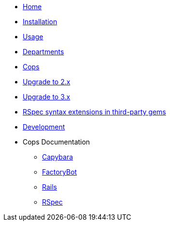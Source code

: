* xref:index.adoc[Home]
* xref:installation.adoc[Installation]
* xref:usage.adoc[Usage]
* xref:departments.adoc[Departments]
* xref:cops.adoc[Cops]
* xref:upgrade_to_version_2.adoc[Upgrade to 2.x]
* xref:upgrade_to_version_3.adoc[Upgrade to 3.x]
* xref:third_party_rspec_syntax_extensions.adoc[RSpec syntax extensions in third-party gems]
* xref:development.adoc[Development]
* Cops Documentation
** xref:cops_rspec_capybara.adoc[Capybara]
** xref:cops_rspec_factorybot.adoc[FactoryBot]
** xref:cops_rspec_rails.adoc[Rails]
** xref:cops_rspec.adoc[RSpec]
